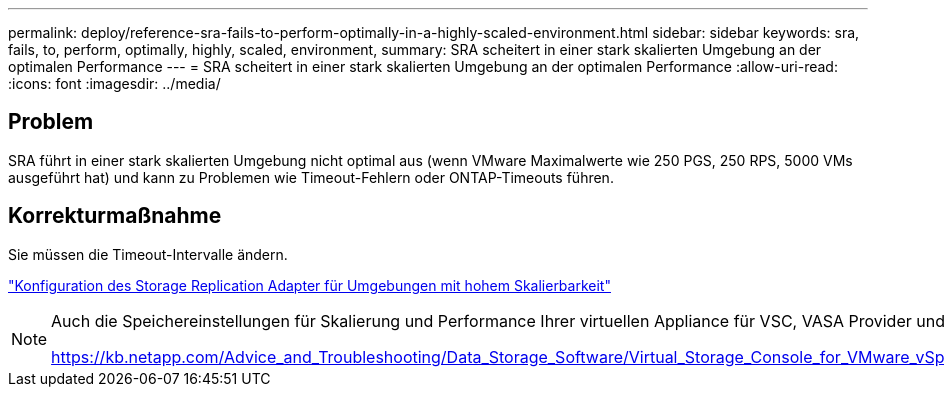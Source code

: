---
permalink: deploy/reference-sra-fails-to-perform-optimally-in-a-highly-scaled-environment.html 
sidebar: sidebar 
keywords: sra, fails, to, perform, optimally, highly, scaled, environment, 
summary: SRA scheitert in einer stark skalierten Umgebung an der optimalen Performance 
---
= SRA scheitert in einer stark skalierten Umgebung an der optimalen Performance
:allow-uri-read: 
:icons: font
:imagesdir: ../media/




== Problem

SRA führt in einer stark skalierten Umgebung nicht optimal aus (wenn VMware Maximalwerte wie 250 PGS, 250 RPS, 5000 VMs ausgeführt hat) und kann zu Problemen wie Timeout-Fehlern oder ONTAP-Timeouts führen.



== Korrekturmaßnahme

Sie müssen die Timeout-Intervalle ändern.

link:reference-configure-storage-replication-adapter-for-highly-scaled-environment.html["Konfiguration des Storage Replication Adapter für Umgebungen mit hohem Skalierbarkeit"]

[NOTE]
====
Auch die Speichereinstellungen für Skalierung und Performance Ihrer virtuellen Appliance für VSC, VASA Provider und SRA lassen sich in stark skalierten Setups ändern.

https://kb.netapp.com/Advice_and_Troubleshooting/Data_Storage_Software/Virtual_Storage_Console_for_VMware_vSphere/tune_memory_settings_of_VM_VSC%2C_VASA_Provider%2C_and_SRA_for_scale_and_performance[]

====